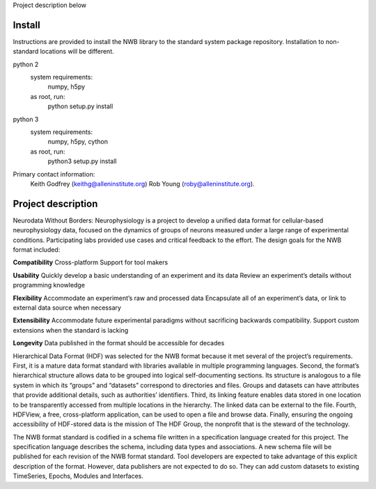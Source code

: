 Project description below

Install
=======

Instructions are provided to install the NWB library to the standard
system package repository. Installation to non-standard locations
will be different.

python 2
   system requirements:
      numpy, h5py

   as root, run:
     python setup.py install

python 3
   system requirements:
      numpy, h5py, cython

   as root, run:
     python3 setup.py install


Primary contact information:
    Keith Godfrey (keithg@alleninstitute.org) 
    Rob Young (roby@alleninstitute.org).


Project description
===================


Neurodata Without Borders: Neurophysiology is a project to develop a
unified data format for cellular-based neurophysiology data, focused on
the dynamics of groups of neurons measured under a large range of
experimental conditions. Participating labs provided use cases and
critical feedback to the effort. The design goals for the NWB format
included:

**Compatibility**
Cross-platform
Support for tool makers

**Usability**
Quickly develop a basic understanding of an experiment and its data
Review an experiment’s details without programming knowledge

**Flexibility**
Accommodate an experiment’s raw and processed data
Encapsulate all of an experiment’s data, or link to external data source
when necessary

**Extensibility**
Accommodate future experimental paradigms without sacrificing backwards
compatibility.  Support custom extensions when the standard is lacking

**Longevity**
Data published in the format should be accessible for decades

Hierarchical Data Format (HDF) was selected for the NWB format because
it met several of the project’s requirements. First, it is a mature data
format standard with libraries available in multiple programming
languages. Second, the format’s hierarchical structure allows data to be
grouped into logical self-documenting sections. Its structure is
analogous to a file system in which its “groups” and “datasets”
correspond to directories and files. Groups and datasets can have
attributes that provide additional details, such as authorities’
identifiers. Third, its linking feature enables data stored in one
location to be transparently accessed from multiple locations in the
hierarchy. The linked data can be external to the file. Fourth, HDFView,
a free, cross-platform application, can be used to open a file and
browse data. Finally, ensuring the ongoing accessibility of HDF-stored
data is the mission of The HDF Group, the nonprofit that is the steward
of the technology.

The NWB format standard is codified in a schema file written in a
specification language created for this project. The specification
language describes the schema, including data types and associations. A
new schema file will be published for each revision of the NWB format
standard. Tool developers are expected to take advantage of this
explicit description of the format. However, data publishers are not
expected to do so. They can add custom datasets to existing TimeSeries,
Epochs, Modules and Interfaces. 


